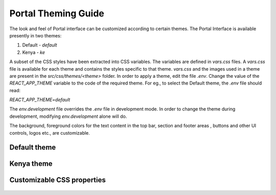 ####################
Portal Theming Guide
####################

The look and feel of Portal interface can be customized according to certain themes.  
The Portal Interface is available presently in two themes:

1. Default - `default`
2. Kenya - `ke`

A subset of the CSS styles have been extracted into CSS variables.  The variables are defined in `vars.css` files.  A `vars.css` file is available for each theme and contains the styles specific to that theme. `vars.css` and the images used in a theme are present in the `src/css/themes/<theme>` folder.  In order to apply a theme, edit the file `.env`.  Change the value of the `REACT_APP_THEME` variable to the code of the required theme. For eg., to select the Default theme, the `.env` file should read:

`REACT_APP_THEME=default`

The `env.development` file overrides the `.env` file in development mode.  In order to change the theme during development, modifying `env.development` alone will do.

The background, foreground colors for the text content in the top bar, section and footer areas , buttons and other UI controls, logos etc., are customizable.

*************
Default theme
*************

.. figure:: ./_images/theme_default.png
  :target: ./_images/theme_default.png
  :alt: Default theme
  :align: center
  :figclass: align-center


***********
Kenya theme
***********

.. figure:: ./_images/theme_ke.png
  :target: ./_images/theme_ke.png
  :alt: Kenya theme
  :align: center
  :figclass: align-center

.. _gawati portal: https://github.com/gawati/gawati-portal
.. _gawati data: https://github.com/gawati/gawati-data
.. _gawati data xml: https://github.com/gawati/gawati-data-xml
.. _gawati templates: https://github.com/gawati/gawati-templates
.. _WinMerge: http://winmerge.org/
.. _Meld: http://meldmerge.org/
.. _Meld OS X: https://yousseb.github.io/meld/


***************************
Customizable CSS properties
***************************

.. raw:: html

  <table style="border-collapse: collapse; border: solid 1px black;">
      
      <thead>
          <tr>
              <th style="border: 1px solid black; text-align:center;">Variable</th>
              <th style="border: 1px solid black; text-align:center;">Affected DOM</th>
              <th style="border: 1px solid black; text-align:center;">Images</th>
          </tr>
      </thead>

      <tr>
          <td style="border: 1px solid black; text-align:center;">--overrides-h-color</td>
          <td style="border: 1px solid black; text-align:center;">Font color of headings other than the branding area</td>
          <td style="border: 1px solid black; text-align:center;">

.. figure:: ./_images/vars/--overrides-h-color.PNG
  :target: ./_images/vars/--overrides-h-color.PNG
  :alt: --overrides-h-color
  :align: center
  :figclass: align-center

.. raw:: html

              </td>
      </tr>

      <tr>
          <td style="border: 1px solid black; text-align:center;">--font-1</td>
          <td style="border: 1px solid black; text-align:center;">General font-family excluding headings</td>
          <td style="border: 1px solid black; text-align:center;">

.. figure:: ./_images/vars/--font-1.PNG
  :target: ./_images/vars/--font-1.PNG
  :alt: --font-1
  :align: center
  :figclass: align-center

.. raw:: html

              </td>
      </tr>

      <tr>
          <td style="border: 1px solid black; text-align:center;">--font-2</td>
          <td style="border: 1px solid black; text-align:center;">Font family of headings including the branding area</td>
          <td style="border: 1px solid black; text-align:center;">

.. figure:: ./_images/vars/--font-2.PNG
  :target: ./_images/vars/--font-2.PNG
  :alt: --font-2
  :align: center
  :figclass: align-center

.. figure:: ./_images/vars/--font-2-1.PNG
  :target: ./_images/vars/--font-2-1.PNG
  :alt: --font-2
  :align: center
  :figclass: align-center

.. raw:: html

              </td>
      </tr>

      <tr>
          <td style="border: 1px solid black; text-align:center;">--font-3</td>
          <td style="border: 1px solid black; text-align:center;">Font family in the auto-suggest area</td>
          <td style="border: 1px solid black; text-align:center;">

.. figure:: ./_images/vars/--font-3.PNG
  :target: ./_images/vars/--font-3.PNG
  :alt: --font-3
  :align: center
  :figclass: align-center

.. raw:: html

              </td>
      </tr>

      <tr>
          <td style="border: 1px solid black; text-align:center;">--font-small-heading, --react-tabs-tab-font</td>
          <td style="border: 1px solid black; text-align:center;">Font family in the sidebar field headings, tabs respectively.</td>
          <td style="border: 1px solid black; text-align:center;">

.. figure:: ./_images/vars/--font-small-heading-tabs.PNG
  :target: ./_images/vars/--font-small-heading-tabs.PNG
  :alt: --font-small-heading-tabs
  :align: center
  :figclass: align-center

.. raw:: html

              </td>
      </tr>
      
      <tr>
          <td style="border: 1px solid black; text-align:center;">--main-col-position</td>
          <td style="border: 1px solid black; text-align:center;">Position of the main content column - left or right</td>
          <td style="border: 1px solid black; text-align:center;">

.. raw:: html

              </td>
      </tr>

      <tr>
          <td style="border: 1px solid black; text-align:center;">--content-grey-rule-bg-color</td>
          <td style="border: 1px solid black; text-align:center;">Horizontal divider line color</td>
          <td style="border: 1px solid black; text-align:center;">

.. figure:: ./_images/vars/--content-grey-rule-bg-color.PNG
  :target: ./_images/vars/--content-grey-rule-bg-color.PNG
  :alt: --content-grey-rule-bg-color
  :align: center
  :figclass: align-center

.. raw:: html

              </td>
      </tr>

      <tr>
          <td style="border: 1px solid black; text-align:center;">--content-text-block-color, --content-a-hover-color</td>
          <td style="border: 1px solid black; text-align:center;">Links color and hover color</td>
          <td style="border: 1px solid black; text-align:center;">

.. figure:: ./_images/vars/--content-a-hover-color.PNG
  :target: ./_images/vars/--content-a-hover-color.PNG
  :alt: --content-a-hover-color
  :align: center
  :figclass: align-center

.. raw:: html

              </td>
      </tr>

      <tr>
          <td style="border: 1px solid black; text-align:center;">--content-button-bg-color, --content-button-color</td>
          <td style="border: 1px solid black; text-align:center;">Button colors in the main content column</td>
          <td style="border: 1px solid black; text-align:center;">

.. figure:: ./_images/vars/--content-button.PNG
  :target: ./_images/vars/--content-button.PNG
  :alt: --content-button
  :align: center
  :figclass: align-center

.. raw:: html

              </td>
      </tr>

      <tr>
          <td style="border: 1px solid black; text-align:center;">--content-tab-pane-bg-color</td>
          <td style="border: 1px solid black; text-align:center;">Background color of the tab pane</td>
          <td style="border: 1px solid black; text-align:center;">

.. raw:: html

              </td>
      </tr>

      <tr>
          <td style="border: 1px solid black; text-align:center;">--content-search-result-bg-color, --content-search-result-box-shadow, --content-search-result-color, --content-search-result-h1-color</td>
          <td style="border: 1px solid black; text-align:center;">Styles the main content column(Figure shows the region in yellow) in the search pages.</td>
          <td style="border: 1px solid black; text-align:center;">

.. figure:: ./_images/vars/--content-search-result.PNG
  :target: ./_images/vars/--content-search-result.PNG
  :alt: --content-search-result
  :align: center
  :figclass: align-center

.. raw:: html

              </td>
      </tr>

      <tr>
          <td style="border: 1px solid black; text-align:center;">--home-wbutton-bg-color</td>
          <td style="border: 1px solid black; text-align:center;">Background color of the buttons in the header and content area</td>
          <td style="border: 1px solid black; text-align:center;">

.. figure:: ./_images/vars/--home-wbutton.PNG
  :target: ./_images/vars/--home-wbutton.PNG
  :alt: --home-wbutton
  :align: center
  :figclass: align-center

.. raw:: html

              </td>
      </tr>

      <tr>
          <td style="border: 1px solid black; text-align:center;">--footer-bg-color, --footer-color</td>
          <td style="border: 1px solid black; text-align:center;">Text and background color for region marked in red in the figure.</td>
          <td style="border: 1px solid black; text-align:center;">

.. figure:: ./_images/vars/--footer-color.PNG
  :target: ./_images/vars/--footer-color.PNG
  :alt: --footer-color
  :align: center
  :figclass: align-center

.. raw:: html

              </td>
      </tr>

      <tr>
          <td style="border: 1px solid black; text-align:center;">--footer-a-color</td>
          <td style="border: 1px solid black; text-align:center;">Text color of links(marked in red in the figure) in the footer.</td>
          <td style="border: 1px solid black; text-align:center;">

.. figure:: ./_images/vars/--footer-a-color.PNG
  :target: ./_images/vars/--footer-a-color.PNG
  :alt: --footer-a-color
  :align: center
  :figclass: align-center

.. raw:: html

              </td>
      </tr>

      <tr>
          <td style="border: 1px solid black; text-align:center;">--footer-submit-bg, --footer-submit-color</td>
          <td style="border: 1px solid black; text-align:center;">Colors of the form button in the footer.</td>
          <td style="border: 1px solid black; text-align:center;">

.. figure:: ./_images/vars/--footer-submit.PNG
  :target: ./_images/vars/--footer-submit.PNG
  :alt: --footer-submit
  :align: center
  :figclass: align-center

.. raw:: html

              </td>
      </tr>

      <tr>
          <td style="border: 1px solid black; text-align:center;">--footer-social-bg-color, --footer-social-color, --social-img-bg</td>
          <td style="border: 1px solid black; text-align:center;">Background, text color in the social media region of footer.</td>
          <td style="border: 1px solid black; text-align:center;">

.. figure:: ./_images/vars/--footer-social.PNG
  :target: ./_images/vars/--footer-social.PNG
  :alt: --footer-submit
  :align: center
  :figclass: align-center

.. raw:: html

              </td>
      </tr>

      <tr>
          <td style="border: 1px solid black; text-align:center;">--pagecontentcolumn-color</td>
          <td style="border: 1px solid black; text-align:center;">Text color in the CMS pages.</td>
          <td style="border: 1px solid black; text-align:center;">

.. figure:: ./_images/vars/--content.PNG
  :target: ./_images/vars/--content.PNG
  :alt: --content
  :align: center
  :figclass: align-center

.. raw:: html

              </td>
      </tr>

      <tr>
          <td style="border: 1px solid black; text-align:center;" colspan="2">--paginator-li-bg-color: Page item background <br>
           --paginator-li-border-color: page item border color <br>
           --paginator-li-color: Page item text color<br>
          <td style="border: 1px solid black; text-align:center;">

.. figure:: ./_images/vars/--paginator.PNG
  :target: ./_images/vars/--paginator.PNG
  :alt: --paginator
  :align: center
  :figclass: align-center

.. raw:: html

              </td>
      </tr>

      <tr>
          <td style="border: 1px solid black; text-align:center;" colspan="2">
          --reacttabs-bg-color: Tab background <br> 
          --reacttabs-color: Tab text color <br> 
          --reacttabs-selected-bg-color: Selected tab background color<br> 
          --reacttabs-selected-color: Selected tab text color <br> 
          --reacttabs-border: Tab border <br> 
          --reacttabs-border-radius: Tab border radius <br> 
          --reacttabs-bg-image: Tab background image (separator) <br> 
          --reacttabs-hover-bg-color: Hovered tab background color <br> 
          --reacttabs-hover-color: Hovered tab text color <br>
          --reacttabs-selected-border: Selected tab border <br>
          --reacttab-panel-border: React tab panel border
          </td>
          <td style="border: 1px solid black; text-align:center;">

.. figure:: ./_images/vars/--tabs.PNG
  :target: ./_images/vars/--tabs.PNG
  :alt: --tabs
  :align: center
  :figclass: align-center

.. raw:: html

              </td>
      </tr>

      <tr>
          <td style="border: 1px solid black; text-align:center;">
          --section-bg-color, --section-color
          </td>
          <td>Background and text color of the main content and sidebar container; 
          Version text background color(shown in yellow in the figure); Background and text color of document page download links</td>
          <td style="border: 1px solid black; text-align:center;">

.. figure:: ./_images/vars/--section.PNG
  :target: ./_images/vars/--section.PNG
  :alt: --section
  :align: center
  :figclass: align-center

.. figure:: ./_images/vars/--section-1.PNG
  :target: ./_images/vars/--section-1.PNG
  :alt: --section-1
  :align: center
  :figclass: align-center

.. raw:: html

              </td>
      </tr>

      <tr>
          <td style="border: 1px solid black; text-align:center;">
          --section-flex-dir
          </td>
          <td>Determines the order of the main content and sidebar in the layout.  "row" and 
          "row-reverse" values can be used to alter the position of the main columns.</td>
          <td style="border: 1px solid black; text-align:center;">

.. raw:: html

              </td>
      </tr>

      <tr>
          <td style="border: 1px solid black; text-align:center;">
          --sidebar-col-position
          </td>
          <td colspan="2">Position of the sidebar column.  Assign values 'left' or 'right' based on the position of the main content column.    </td>
      </tr>

      <tr>
          <td style="border: 1px solid black; text-align:center;" colspan="2">
          --sidebar-bg-color - Background color of the sidebar (region in yellow in the figure)<br>
          --sidebar-box-shadow - Shadow of the sidebar. <br>
          --sidebar-border-radius - Border radius of the sidebar.
          </td>
          <td style="border: 1px solid black; text-align:center;">

.. figure:: ./_images/vars/--sidebar.PNG
  :target: ./_images/vars/--sidebar.PNG
  :alt: --sidebar
  :align: center
  :figclass: align-center

.. raw:: html

              </td>
      </tr>

      <tr>
          <td style="border: 1px solid black; text-align:center;" >
          --sidebar-a-color
          </td>
          <td> Links text color in the sidebar region
          </td>
          <td style="border: 1px solid black; text-align:center;">

.. figure:: ./_images/vars/--sidebar-a-color.PNG
  :target: ./_images/vars/--sidebar-a-color.PNG
  :alt: --sidebar-a-color
  :align: center
  :figclass: align-center

.. raw:: html

              </td>
      </tr>

      <tr>
          <td style="border: 1px solid black; text-align:center;" colspan="2">
          --sidebar-small-heading-color - Text color of the filter headings(shown in yellow in the figure)<br>
          --sidebar-small-heading-bg - Background color of the filter headings
          </td>
          <td style="border: 1px solid black; text-align:center;">

.. figure:: ./_images/vars/--sidebar-small-heading.PNG
  :target: ./_images/vars/--sidebar-small-heading.PNG
  :alt: --sidebar-small-heading
  :align: center
  :figclass: align-center

.. raw:: html

              </td>
      </tr>

      <tr>
          <td style="border: 1px solid black; text-align:center;" colspan="2">
          --topbar-bg - Background color of the top bar (shown in yellow in the figure)<br>
          --topbar-box-shadow - Shadow of the top bar.<br>
          <td style="border: 1px solid black; text-align:center;">

.. figure:: ./_images/vars/--topbar-bg.PNG
  :target: ./_images/vars/--topbar-bg.PNG
  :alt: --topbar-bg
  :align: center
  :figclass: align-center

.. raw:: html

              </td>
      </tr>

      <tr>
          <td style="border: 1px solid black; text-align:center;" >
          --topbar-submit-button-bg-color
          </td >
          <td style="border: 1px solid black; text-align:center;"> Background color of the site search submit button in the top bar</td>
          <td style="border: 1px solid black; text-align:center;">

.. figure:: ./_images/vars/--topbar-submit-button-bg-color.PNG
  :target: ./_images/vars/--topbar-submit-button-bg-color.PNG
  :alt: --topbar-submit-button-bg-color
  :align: center
  :figclass: align-center

.. raw:: html

              </td>
      </tr>

      <tr>
          <td style="border: 1px solid black; text-align:center;" colspan="2">
          --logo-img-top - Brand logo in the top bar<br>
          --logo-img-height, --logo-img-width - Dimensions of the logo image on the topbar<br>
          --logo-color - Text color of the first line of heading in the branding area<br>
          --navbrand-top-margin - Top margin of the nav-brand.  Can align with top line of language switcher
                              or search bar.
          <td style="border: 1px solid black; text-align:center;">

.. figure:: ./_images/vars/--logo.PNG
  :target: ./_images/vars/--logo.PNG
  :alt: --logo
  :align: center
  :figclass: align-center

.. raw:: html

              </td>
      </tr>

      <tr>
          <td style="border: 1px solid black; text-align:center;">
          --heading-above-search<br>--second-header-row-display
          </td>
          <td>There are two types of layouts:
            <ul>
              <li>Heading above search in a second header row</li>
              <li>Heading alongside search in the same row inside .nav-brand</li>
            </ul>
            The .logotype element containing both first and second headings is added in two places.  The display property is used to show whichever is appropriate for the layout
          <td style="border: 1px solid black; text-align:center;">

.. figure:: ./_images/vars/--heading-above-search.PNG
  :target: ./_images/vars/--heading-above-search.PNG
  :alt: --heading-above-search
  :align: center
  :figclass: align-center

.. figure:: ./_images/vars/--heading-alongside-search.PNG
  :target: ./_images/vars/--heading-alongside-search.PNG
  :alt: --logo
  :align: center
  :figclass: align-center

.. raw:: html

              </td>
      </tr>

      <tr>
          <td style="border: 1px solid black; text-align:center;" >
          --logotype-h1-bg <br>
          --logotype-h1-height<br>
          --logo-h1-font-size<br>
          --logotype-h1-lineht<br>
          --logotype-h1-font
          </td >
          <td style="border: 1px solid black; text-align:center;"> Styles of the first heading h1</td>
          <td style="border: 1px solid black; text-align:center;">

.. figure:: ./_images/vars/--logotype-h1-1.PNG
  :target: ./_images/vars/--logotype-h1-1.PNG
  :alt: --logotype-h1-1
  :align: center
  :figclass: align-center

.. figure:: ./_images/vars/--logotype-h1-2.PNG
  :target: ./_images/vars/--logotype-h1-2.PNG
  :alt: --logotype-h1-2
  :align: center
  :figclass: align-center

.. raw:: html

              </td>
      </tr>

      <tr>
          <td style="border: 1px solid black; text-align:center;" >
          --logo-h2-font-size<br>
          --logo-h2-mleft
          </td >
          <td style="border: 1px solid black; text-align:center;"> Styles of the second heading h1 - font size, left margin</td>
          <td style="border: 1px solid black; text-align:center;">

.. figure:: ./_images/vars/--logo-h2.PNG
  :target: ./_images/vars/--logo-h2.PNG
  :alt: --logo-h2
  :align: center
  :figclass: align-center

.. figure:: ./_images/vars/--logo-h2-2.PNG
  :target: ./_images/vars/--logo-h2-2.PNG
  :alt: --logo-h2-2
  :align: center
  :figclass: align-center

.. raw:: html

              </td>
      </tr>

      <tr>
          <td style="border: 1px solid black; text-align:center;" >
          --logo-img-float-994<br>
          --navbrand-mtop-994<br>
          --navbrand-display-994<br>
          </td >
          <td style="border: 1px solid black; text-align:center;" colspan="2"> Below 994px screen width, the header row is rearranged.
            The logo, and the headings are centered above the search box.


.. raw:: html

              </td>
      </tr>

      <tr>
          <td style="border: 1px solid black; text-align:center;" >
          --sidebar-left-margin-767<br>
          --sidebar-right-margin-767<br>
          --navbrand-float-767<br>
          </td >
          <td style="border: 1px solid black; text-align:center;" colspan="2"> Below 767px screen width, the sidebar is hidden by default.
            It can be brought up using the burger menu button.  The layout can either have the sidebar at the left or right.  So clicking 
            on the burger menu button, should bring it up from the right or left side and hide it by sliding it onto the same side.  This 
            property is used to set the side from which the sidebar swipes in and out.

.. raw:: html

              </td>
      </tr>

      <tr>
          <td style="border: 1px solid black; text-align:center;" colspan="2">
          --languageswitcher-bg-color - Background color of the language switch upon hover(red)<br>
          --languageswitcher-highlight-bg-color - Background color of the current language(yellow).<br>
          --lang-switch-font-size -Font size of text in language switcher<br>
          <td style="border: 1px solid black; text-align:center;">

.. figure:: ./_images/vars/--language-switcher.PNG
  :target: ./_images/vars/--language-switcher.PNG
  :alt: --language-switcher
  :align: center
  :figclass: align-center

.. raw:: html

              </td>
      </tr>

      <tr>
          <td style="border: 1px solid black; text-align:center;">
          --sidebar-left-margin, --sidebar-right-margin </td>
          <td>The sidebar is collpsed by default on smaller screens and revealed using the burger menu button. Based on the
          position of the sidebar in the large screen, set left or right margin to 0px.  The sidebar is attached to the side
          with zero margin.  To which side the sidebar gets attached determines the swipe direction to close the sidebar.           
          <td style="border: 1px solid black; text-align:center;">

.. figure:: ./_images/vars/--sidebar-margin.PNG
  :target: ./_images/vars/--sidebar-margin.PNG
  :alt: --sidebar-margin
  :align: center
  :figclass: align-center

.. raw:: html

              </td>
      </tr>
          
  </table>